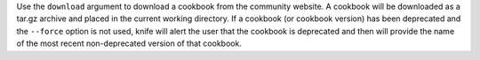 .. The contents of this file may be included in multiple topics (using the includes directive).
.. The contents of this file should be modified in a way that preserves its ability to appear in multiple topics.


Use the ``download`` argument to download a cookbook from the community website. A cookbook will be downloaded as a tar.gz archive and placed in the current working directory. If a cookbook (or cookbook version) has been deprecated and the ``--force`` option is not used, knife will alert the user that the cookbook is deprecated and then will provide the name of the most recent non-deprecated version of that cookbook.

